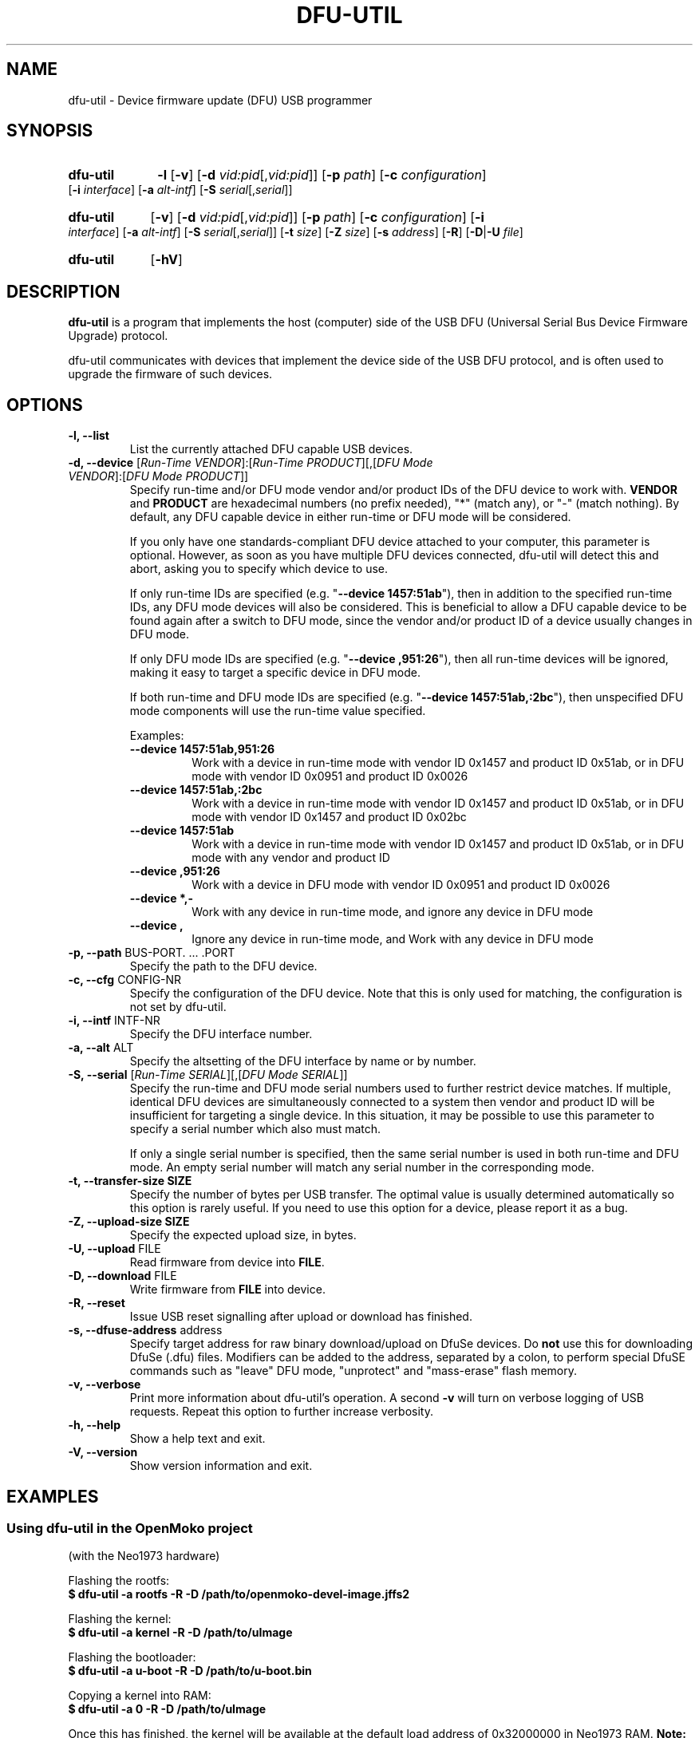 .TH DFU-UTIL 1 "September 23, 2012"
.SH NAME
dfu-util \- Device firmware update (DFU) USB programmer
.SH SYNOPSIS
.\" Listing devices
.HP
.B dfu-util
.B \-l 
.RB [\| \-v \|]
.RB [\| \-d
.IR vid:pid [\|, vid:pid \|]\|]
.RB [\| \-p
.IR path \|]
.RB [\| \-c
.IR configuration \|]
.RB [\| \-i
.IR interface \|]
.RB [\| \-a
.IR alt-intf \|]
.RB [\| \-S
.IR serial [\|, serial \|]\|]
.\" Download to or upload from device
.HP
.B dfu-util
.RB [\| \-v \|]
.RB [\| \-d
.IR vid:pid [\|, vid:pid \|]\|]
.RB [\| \-p
.IR path \|]
.RB [\| \-c
.IR configuration \|]
.RB [\| \-i
.IR interface \|]
.RB [\| \-a
.IR alt-intf \|]
.RB [\| \-S
.IR serial [\|, serial \|]\|]
.RB [\| \-t
.IR size \|]
.RB [\| \-Z
.IR size \|]
.RB [\| \-s
.IR address \|]
.RB [\| \-R \|]
.RB [\| \-D \||\| \-U
.IR file \|]
.\" --help and --version
.HP
.B dfu-util
.RB [\| \-hV \|]
.SH DESCRIPTION
.B dfu-util
is a program that implements the host (computer) side of the USB DFU
(Universal Serial Bus Device Firmware Upgrade) protocol.
.sp
dfu-util communicates with devices that implement the device side of the
USB DFU protocol, and is often used to upgrade the firmware of such
devices.
.SH OPTIONS
.TP
.B "\-l, \-\-list"
List the currently attached DFU capable USB devices.
.TP
.BR "\-d, \-\-device" " [\fIRun-Time VENDOR\fP]:[\fIRun-Time PRODUCT\fP][,[\fIDFU Mode VENDOR\fP]:[\fIDFU Mode PRODUCT\fP]]"
.RS
Specify run-time and/or DFU mode vendor and/or product IDs of the DFU device
to work with. \fBVENDOR\fP and \fBPRODUCT\fP are hexadecimal numbers (no prefix
needed), "*" (match any), or "-" (match nothing). By default, any DFU capable
device in either run-time or DFU mode will be considered.
.sp
If you only have one standards-compliant DFU device attached to your computer,
this parameter is optional. However, as soon as you have multiple DFU devices
connected, dfu-util will detect this and abort, asking you to specify which
device to use.
.sp
If only run-time IDs are specified (e.g. "\fB--device 1457:51ab\fP"), then in
addition to the specified run-time IDs, any DFU mode devices will also be
considered. This is beneficial to allow a DFU capable device to be found
again after a switch to DFU mode, since the vendor and/or product ID of a
device usually changes in DFU mode.
.sp
If only DFU mode IDs are specified (e.g. "\fB--device ,951:26\fP"), then all
run-time devices will be ignored, making it easy to target a specific device in
DFU mode.
.sp
If both run-time and DFU mode IDs are specified (e.g. "\fB--device
1457:51ab,:2bc\fP"), then unspecified DFU mode components will use the run-time
value specified.
.sp
Examples:
.TP
.B "--device 1457:51ab,951:26"
.br
Work with a device in run-time mode with
vendor ID 0x1457 and product ID 0x51ab, or in DFU mode with vendor ID 0x0951
and product ID 0x0026
.sp
.TP
.B "--device 1457:51ab,:2bc"
.br
Work with a device in run-time mode with vendor ID 0x1457 and product ID
0x51ab, or in DFU mode with vendor ID 0x1457 and product ID 0x02bc
.sp
.TP
.B "--device 1457:51ab"
.br
Work with a device in run-time mode with vendor ID 0x1457 and product ID
0x51ab, or in DFU mode with any vendor and product ID
.sp
.TP
.B "--device ,951:26"
.br
Work with a device in DFU mode with vendor ID 0x0951 and product ID 0x0026
.sp
.TP
.B "--device *,-"
.br
Work with any device in run-time mode, and ignore any device in DFU mode
.sp
.TP
.B "--device ,"
.br
Ignore any device in run-time mode, and Work with any device in DFU mode
.RE
.TP
.BR "\-p, \-\-path" " BUS-PORT. ... .PORT"
Specify the path to the DFU device.
.TP
.BR "\-c, \-\-cfg" " CONFIG-NR"
Specify the configuration of the DFU device. Note that this is only used for matching, the configuration is not set by dfu-util.
.TP
.BR "\-i, \-\-intf" " INTF-NR"
Specify the DFU interface number.
.TP
.BR "\-a, \-\-alt" " ALT"
Specify the altsetting of the DFU interface by name or by number.
.TP
.BR "\-S, \-\-serial" " [\fIRun-Time SERIAL\fP][,[\fIDFU Mode SERIAL\fP]]"
Specify the run-time and DFU mode serial numbers used to further restrict
device matches.  If multiple, identical DFU devices are simultaneously
connected to a system then vendor and product ID will be insufficient for
targeting a single device.  In this situation, it may be possible to use this
parameter to specify a serial number which also must match.
.sp
If only a single serial number is specified, then the same serial number is
used in both run-time and DFU mode. An empty serial number will match any
serial number in the corresponding mode.
.TP
.B "\-t, \-\-transfer-size" " SIZE"
Specify the number of bytes per USB transfer. The optimal value is
usually determined automatically so this option is rarely useful. If
you need to use this option for a device, please report it as a bug.
.TP
.B "\-Z, \-\-upload-size" " SIZE"
Specify the expected upload size, in bytes.
.TP
.BR "\-U, \-\-upload" " FILE"
Read firmware from device into
.BR FILE .
.TP
.BR "\-D, \-\-download" " FILE"
Write firmware from
.B FILE
into device.
.TP
.B "\-R, \-\-reset"
Issue USB reset signalling after upload or download has finished.
.TP
.BR "\-s, \-\-dfuse-address" " address"
Specify target address for raw binary download/upload on DfuSe devices. Do
.B not
use this for downloading DfuSe (.dfu) files. Modifiers can be added
to the address, separated by a colon, to perform special DfuSE commands such
as "leave" DFU mode, "unprotect" and "mass-erase" flash memory.
.TP
.B "\-v, \-\-verbose"
Print more information about dfu-util's operation. A second
.B -v
will turn on verbose logging of USB requests. Repeat this option to further
increase verbosity.
.TP
.B "\-h, \-\-help"
Show a help text and exit.
.TP
.B "\-V, \-\-version"
Show version information and exit.
.SH EXAMPLES
.SS Using dfu-util in the OpenMoko project
(with the Neo1973 hardware)
.PP
Flashing the rootfs:
.br
.B "  $ dfu-util -a rootfs -R -D /path/to/openmoko-devel-image.jffs2"
.PP
Flashing the kernel:
.br
.B "  $ dfu-util -a kernel -R -D /path/to/uImage"
.PP
Flashing the bootloader:
.br
.B "  $ dfu-util -a u-boot -R -D /path/to/u-boot.bin"
.PP
Copying a kernel into RAM:
.br
.B "  $ dfu-util -a 0 -R -D /path/to/uImage"
.sp
Once this has finished, the kernel will be available at the default load
address of 0x32000000 in Neo1973 RAM.
.B Note:
You cannot transfer more than 2MB of data into RAM using this method.
.sp
.SS Using dfu-util with a DfuSe device
.PP
Flashing a
.B .dfu
(special DfuSe format) file to the device:
.br
.B "  $ dfu-util -a 0 -D /path/to/dfuse-image.dfu"
.PP
Reading out 1 KB of flash starting at address 0x8000000:
.br
.B "  $ dfu-util -a 0 -s 0x08000000:1024 -U newfile.bin"
.PP
Flashing a binary file to address 0x8004000 of device memory and
ask the device to leave DFU mode:
.br
.B "  $ dfu-util -a 0 -s 0x08004000:leave -D /path/to/image.bin"
.\" There are no bugs of course
.SH BUGS
Please report any bugs to the dfu-util mailing list at
.BR dfu-util@lists.gnumonks.org .
Please use the
.IR --verbose " option (repeated as necessary) to provide more"
information in your bug report.
.SH SEE ALSO
The dfu-util home page is
.B http://dfu-util.gnumonks.org
.SH HISTORY
dfu-util was originally written for the OpenMoko project by
Weston Schmidt <weston_schmidt@yahoo.com> and 
Harald Welte <hwelte@hmw-consulting.de>. Over time, nearly complete
support of DFU 1.0, DFU 1.1 and DfuSe ("1.1a") has been added.
.SH LICENCE
.B dfu-util
is covered by the GNU General Public License (GPL), version 2 or later.
.SH COPYRIGHT
This manual page was originally written by Uwe Hermann <uwe@hermann-uwe.de>,
and is now part of the dfu-util project.
